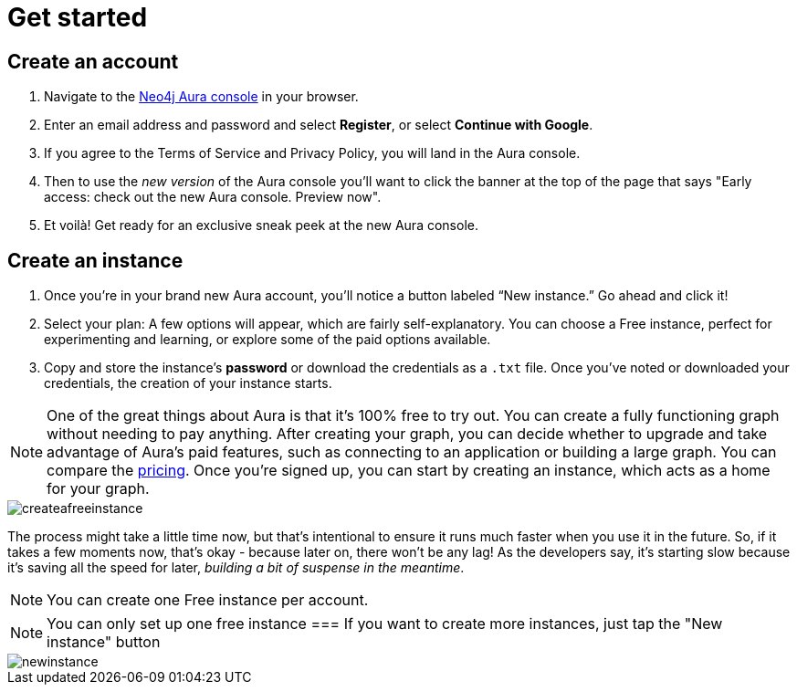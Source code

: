 [[aura-create-account]]
= Get started
:description: This page describes how to create a Neo4j Aura account.

== Create an account

. Navigate to the https://console.neo4j.io/[Neo4j Aura console] in your browser.
. Enter an email address and password and select *Register*, or select *Continue with Google*.
. If you agree to the Terms of Service and Privacy Policy, you will land in the Aura console.
. Then to use the _new version_ of the Aura console you'll want to click the banner at the top of the page that says "Early access: check out the new Aura console. 
Preview now".
. Et voilà! Get ready for an exclusive sneak peek at the new Aura console.

== Create an instance

. Once you’re in your brand new Aura account, you’ll notice a button labeled “New instance.” 
Go ahead and click it! 
. Select your plan: 
A few options will appear, which are fairly self-explanatory. 
You can choose a Free instance, perfect for experimenting and learning, or explore some of the paid options available.
. Copy and store the instance's *password* or download the credentials as a `.txt` file.
Once you've noted or downloaded your credentials, the creation of your instance starts.

[NOTE]
====
One of the great things about Aura is that it’s 100% free to try out. 
You can create a fully functioning graph without needing to pay anything. 
After creating your graph, you can decide whether to upgrade and take advantage of Aura’s paid features, such as connecting to an application or building a large graph. 
You can compare the link:https://neo4j.com/pricing/[pricing]. 
Once you’re signed up, you can start by creating an instance, which acts as a home for your graph.
====

image::createafreeinstance.png[]

The process might take a little time now, but that's intentional to ensure it runs much faster when you use it in the future. So, if it takes a few moments now, that's okay - because later on, there won’t be any lag! As the developers say, it's starting slow because it's saving all the speed for later, _building a bit of suspense in the meantime_.


[NOTE]
======
You can create one Free instance per account.
======

NOTE: You can only set up one free instance
=== If you want to create more instances, just tap the "New instance" button 

image::newinstance.png[]


